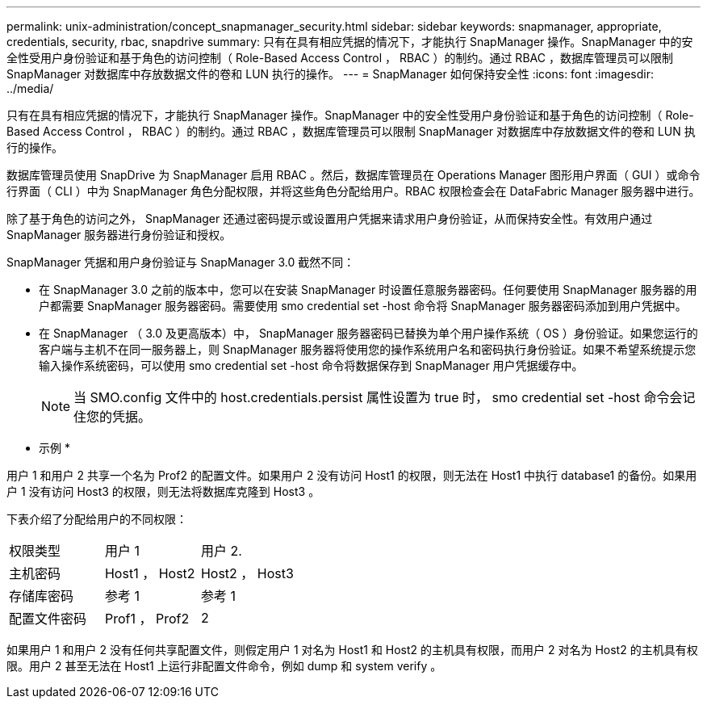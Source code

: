 ---
permalink: unix-administration/concept_snapmanager_security.html 
sidebar: sidebar 
keywords: snapmanager, appropriate, credentials, security, rbac, snapdrive 
summary: 只有在具有相应凭据的情况下，才能执行 SnapManager 操作。SnapManager 中的安全性受用户身份验证和基于角色的访问控制（ Role-Based Access Control ， RBAC ）的制约。通过 RBAC ，数据库管理员可以限制 SnapManager 对数据库中存放数据文件的卷和 LUN 执行的操作。 
---
= SnapManager 如何保持安全性
:icons: font
:imagesdir: ../media/


[role="lead"]
只有在具有相应凭据的情况下，才能执行 SnapManager 操作。SnapManager 中的安全性受用户身份验证和基于角色的访问控制（ Role-Based Access Control ， RBAC ）的制约。通过 RBAC ，数据库管理员可以限制 SnapManager 对数据库中存放数据文件的卷和 LUN 执行的操作。

数据库管理员使用 SnapDrive 为 SnapManager 启用 RBAC 。然后，数据库管理员在 Operations Manager 图形用户界面（ GUI ）或命令行界面（ CLI ）中为 SnapManager 角色分配权限，并将这些角色分配给用户。RBAC 权限检查会在 DataFabric Manager 服务器中进行。

除了基于角色的访问之外， SnapManager 还通过密码提示或设置用户凭据来请求用户身份验证，从而保持安全性。有效用户通过 SnapManager 服务器进行身份验证和授权。

SnapManager 凭据和用户身份验证与 SnapManager 3.0 截然不同：

* 在 SnapManager 3.0 之前的版本中，您可以在安装 SnapManager 时设置任意服务器密码。任何要使用 SnapManager 服务器的用户都需要 SnapManager 服务器密码。需要使用 smo credential set -host 命令将 SnapManager 服务器密码添加到用户凭据中。
* 在 SnapManager （ 3.0 及更高版本）中， SnapManager 服务器密码已替换为单个用户操作系统（ OS ）身份验证。如果您运行的客户端与主机不在同一服务器上，则 SnapManager 服务器将使用您的操作系统用户名和密码执行身份验证。如果不希望系统提示您输入操作系统密码，可以使用 smo credential set -host 命令将数据保存到 SnapManager 用户凭据缓存中。
+

NOTE: 当 SMO.config 文件中的 host.credentials.persist 属性设置为 true 时， smo credential set -host 命令会记住您的凭据。



* 示例 *

用户 1 和用户 2 共享一个名为 Prof2 的配置文件。如果用户 2 没有访问 Host1 的权限，则无法在 Host1 中执行 database1 的备份。如果用户 1 没有访问 Host3 的权限，则无法将数据库克隆到 Host3 。

下表介绍了分配给用户的不同权限：

|===


| 权限类型 | 用户 1 | 用户 2. 


 a| 
主机密码
 a| 
Host1 ， Host2
 a| 
Host2 ， Host3



 a| 
存储库密码
 a| 
参考 1
 a| 
参考 1



 a| 
配置文件密码
 a| 
Prof1 ， Prof2
 a| 
2

|===
如果用户 1 和用户 2 没有任何共享配置文件，则假定用户 1 对名为 Host1 和 Host2 的主机具有权限，而用户 2 对名为 Host2 的主机具有权限。用户 2 甚至无法在 Host1 上运行非配置文件命令，例如 dump 和 system verify 。
